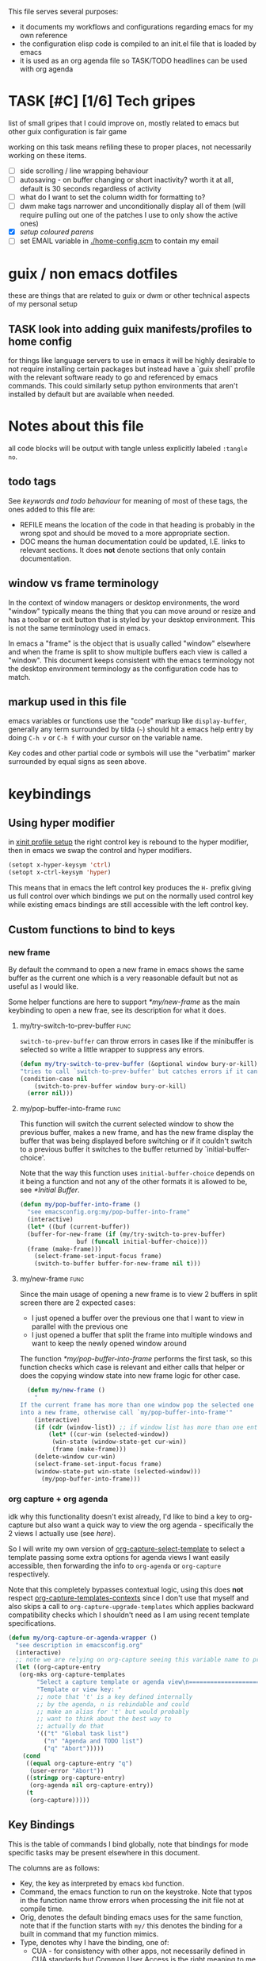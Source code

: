 This file serves several purposes:
- it documents my workflows and configurations regarding emacs for my own reference
- the configuration elisp code is compiled to an init.el file that is loaded by emacs
- it is used as an org agenda file so TASK/TODO headlines can be used with org agenda

* TASK [#C] [1/6] Tech gripes
:PROPERTIES:
:CUSTOM_ID: TechGripes
:ID:       TechGripes
:END:

list of small gripes that I could improve on, mostly related to emacs but other guix configuration is fair game

working on this task means refiling these to proper places, not necessarily working on these items.

- [ ] side scrolling / line wrapping behaviour
- [ ] autosaving - on buffer changing or short inactivity? worth it at all, default is 30 seconds regardless of activity
- [ ] what do I want to set the column width for formatting to? 
- [ ] dwm make tags narrower and unconditionally display all of them (will require pulling out one of the patches I use to only show the active ones)
- [X] [[*coloured parenthases][setup coloured parens]]
- [ ] set EMAIL variable in [[./home-config.scm]] to contain my email 

* guix / non emacs dotfiles
these are things that are related to guix or dwm or other technical aspects of my personal setup

** TASK look into adding guix manifests/profiles to home config
for things like language servers to use in emacs it will be highly
desirable to not require installing certain packages but instead have
a `guix shell` profile with the relevant software ready to go and
referenced by emacs commands. This could similarly setup python
environments that aren't installed by default but are available when
needed.

* Notes about this file
#+PROPERTY: header-args :tangle yes
all code blocks will be output with tangle unless explicitly labeled ~:tangle no~.
** todo tags
#+TODO: TASK(t) SOON(s) TODO(n) REFILE(r) | DOC DONE(~) DEFERRED(d)
See [[*keywords and todo behaviour][keywords and todo behaviour]] for
meaning of most of these tags, the ones added to this file are:
- REFILE means the location of the code in that heading is probably in
  the wrong spot and should be moved to a more appropriate section.
- DOC means the human documentation could be updated, I.E. links to
  relevant sections. It does *not* denote sections that only contain
  documentation.
** window vs frame terminology
In the context of window managers or desktop environments, the word
"window" typically means the thing that you can move around or resize
and has a toolbar or exit button that is styled by your desktop
environment. This is not the same terminology used in emacs.

In emacs a "frame" is the object that is usually called "window"
elsewhere and when the frame is split to show multiple buffers each
view is called a "window". This document keeps consistent with the
emacs terminology not the desktop environment terminology as the
configuration code has to match.

** markup used in this file
emacs variables or functions use the "code" markup like
~display-buffer~, generally any term surrounded by tilda (=~=) should
hit a emacs help entry by doing =C-h v= or =C-h f= with your cursor on
the variable name.

Key codes and other partial code or symbols will use the "verbatim"
marker surrounded by equal signs as seen above.

* keybindings
** Using hyper modifier
in [[./home-config.scm::(Xmodmap][xinit profile setup]] the right control key is rebound to the hyper
modifier, then in emacs we swap the control and hyper modifiers.
#+begin_src emacs-lisp
  (setopt x-hyper-keysym 'ctrl)
  (setopt x-ctrl-keysym 'hyper)
#+end_src

This means that in emacs the left control key produces the =H-= prefix
giving us full control over which bindings we put on the normally used
control key while existing emacs bindings are still accessible with
the left control key.

** Custom functions to bind to keys
*** new frame
  
By default the command to open a new frame in emacs shows the same
buffer as the current one which is a very reasonable default but not
as useful as I would like.

Some helper functions are here to support [[*my/new-frame]] as the main
keybinding to open a new frae, see its description for what it does.

**** my/try-switch-to-prev-buffer                                      :func:
~switch-to-prev-buffer~ can throw errors in cases like if the minibuffer is selected so write a little wrapper to suppress any errors.
#+begin_src emacs-lisp
  (defun my/try-switch-to-prev-buffer (&optional window bury-or-kill)
  "tries to call `switch-to-prev-buffer' but catches errors if it can't switch and returns nil in those cases"
  (condition-case nil
      (switch-to-prev-buffer window bury-or-kill)
    (error nil)))
#+end_src
**** my/pop-buffer-into-frame :func:
#+NAME: doc/pop-buffer-into-frame
This function will switch the current selected window to show the previous buffer, makes a new frame, and has the new frame display the buffer that was being displayed before switching or if it couldn't switch to a previous buffer it switches to the buffer returned by `initial-buffer-choice'.

Note that the way this function uses ~initial-buffer-choice~ depends
on it being a function and not any of the other formats it is allowed
to be, see [[*Initial Buffer]].

#+begin_src emacs-lisp
  (defun my/pop-buffer-into-frame ()
    "see emacsconfig.org:my/pop-buffer-into-frame"
    (interactive)
    (let* ((buf (current-buffer))
  	(buffer-for-new-frame (if (my/try-switch-to-prev-buffer)
  				  buf (funcall initial-buffer-choice)))
  	(frame (make-frame)))
      (select-frame-set-input-focus frame)
      (switch-to-buffer buffer-for-new-frame nil t)))
#+end_src
**** my/new-frame :func:
Since the main usage of opening a new frame is to view 2 buffers in
split screen there are 2 expected cases:
- I just opened a buffer over the previous one that I want to view in
  parallel with the previous one
- I just opened a buffer that split the frame into multiple windows
  and want to keep the newly opened window around

The function [[*my/pop-buffer-into-frame]] performs the first task, so
this function checks which case is relevant and either calls that
helper or does the copying window state into new frame logic for other
case.


#+begin_src emacs-lisp
  (defun my/new-frame ()
    "
If the current frame has more than one window pop the selected one
into a new frame, otherwise call `my/pop-buffer-into-frame'"
    (interactive)
    (if (cdr (window-list)) ;; if window list has more than one entry
        (let* ((cur-win (selected-window))
  	     (win-state (window-state-get cur-win))
  	     (frame (make-frame)))
  	(delete-window cur-win)
  	(select-frame-set-input-focus frame)
  	(window-state-put win-state (selected-window)))
      (my/pop-buffer-into-frame)))
#+end_src
*** org capture + org agenda
idk why this functionality doesn't exist already, I'd like to bind a
key to org-capture but also want a quick way to view the org agenda -
specifically the 2 views I actually use (see [[agenda view][here]]).

So I will write my own version of [[help:org-capture-select-template][org-capture-select-template]] to
select a template passing some extra options for agenda views I want
easily accessible, then forwarding the info to ~org-agenda~ or ~org-capture~ respectively.

Note that this completely bypasses contextual logic, using this does
*not* respect [[help:org-capture-templates-contexts][org-capture-templates-contexts]] since I don't use that
myself and also skips a call to ~org-capture-upgrade-templates~ which
applies backward compatibility checks which I shouldn't need as I am
using recent template specifications.

#+begin_src emacs-lisp
  (defun my/org-capture-or-agenda-wrapper ()
    "see description in emacsconfig.org"
    (interactive)
    ;; note we are relying on org-capture seeing this variable name to prevent it from giving its own prompt
    (let ((org-capture-entry
  	 (org-mks org-capture-templates
  		  "Select a capture template or agenda view\n========================="
  		  "Template or view key: "
  		  ;; note that 't' is a key defined internally
  		  ;; by the agenda, n is rebindable and could
  		  ;; make an alias for 't' but would probably
  		  ;; want to think about the best way to
  		  ;; actually do that
  		  '(("t" "Global task list")
  		    ("n" "Agenda and TODO list")
  		    ("q" "Abort")))))
      (cond
       ((equal org-capture-entry "q")
        (user-error "Abort"))
       ((stringp org-capture-entry)
        (org-agenda nil org-capture-entry))
       (t
        (org-capture)))))
#+end_src
** Key Bindings
This is the table of commands I bind globally, note that bindings for
mode specific tasks may be present elsewhere in this document.

The columns are as follows:
- Key, the key as interpreted by emacs ~kbd~ function.
- Command, the emacs function to run on the keystroke. Note that typos
  in the function name throw errors when processing the init file not
  at compile time.
- Orig, denotes the default binding emacs uses for the same
  function, note that if the function starts with =my/= this denotes
  the binding for a built in command that my function mimics.
- Type, denotes why I have the binding, one of:
  - CUA - for consistency with other apps, not necessarily defined in
    [[https://en.wikipedia.org/wiki/IBM_Common_User_Access][CUA standards]] but _Common User Access_ is the right meaning to me.
  - Emacs - binding is similar to default binding for functionality I
    use enough to want a quicker access to it.
  - Code - used for programming and maps to functionality common across languages
  - Mine - runs a function I wrote myself and doesn't have a clear equivelent
- Description, a description of the command, for CUA this is the label
  usually used in menu bars of other apps.
  
#+NAME: keybindings
| Key           | Command                          | Orig        | Type  | Description        |
|---------------+----------------------------------+-------------+-------+--------------------|
| H-<backspace> | kill-buffer                      | C-x k       | Mine  | close buffer       |
| H-g           | keyboard-quit                    | C-g         | Emacs | Abort              |
| H-x           | kill-region                      | C-w         | CUA   | Cut                |
| H-c           | kill-ring-save                   | M-w         | CUA   | Copy               |
| H-v           | yank                             | C-y         | CUA   | Paste              |
| H-s           | save-buffer                      | C-x C-s     | CUA   | Save               |
| H-a           | mark-whole-buffer                | C-x h       | CUA   | Select All         |
| H-z           | undo                             | C-x u       | CUA   | Undo               |
| H-S-z         | undo-redo                        | C-M-_       | CUA   | Redo               |
| H-f           | isearch-forward                  | C-s         | CUA   | Find               |
| H-o           | find-file                        | C-x C-f     | CUA   | Open File          |
| H-S-f         | find-file                        | C-x C-f     |       | H-o with one hand  |
| H-n           | my/new-frame                     | C-x 5 2     | CUA   | New Window         |
| H-/           | comment-or-uncomment-region      |             | Code  | (un)comment        |
| H-<left>      | previous-buffer                  | C-x <left>  | Emacs | Go Back (buffer)   |
| H-<right>     | next-buffer                      | C-x <right> | Emacs | next buffer        |
| H-`           | my/org-capture-or-agenda-wrapper |             | Mine  | org agenda/capture |

#+BEGIN_SRC emacs-lisp :var table=keybindings
  (dolist (row table)
    (let ((key (car row))
          (cmd (intern (cadr row))))
      (unless (fboundp cmd)
          (error "Function '%s' is not defined (used in keybinding for '%s')" cmd-name key))
      (global-set-key (kbd key) cmd)))
#+END_SRC
*** TASK get H-S to work
wtf? emacs automatically maps H-S-z to just H-z so I don't have a redo
command... this is most frustrating. need to figure out why it is doing that and how to disable it.
** DEFERRED [0/1] mode specific bindings
- [ ] rebind C-c & in org mode ~(org-mark-ring-goto)~ to M-, may have an
  equivelent to go forward but probably not as it is to navigate back
  from a hyperlink

** Default emacs bindings that I use often
*** Programming
- M-. goes to the definition of the symbol under the cursor, like alt+click in vscode
- M-, goes back to point you were at before doing M-.
- M-<tab> complete-symbol
*** Org
- M-<return> adds a new item, if cursor is in a list it makes a new bullet point otherwise a new heading
- M-S-<return> same as M-<return> but labels it as a todo or inserts a checkbox

*** TASK C-g since H-g doesn't abort minibuffers
there is conditional binding on C-g when in the middle of running a
command in the minibuffer, this also means if you navigate away from
that minibuffer C-g doesn't cancel it and if it is on a frame outside
your view this can be extremely annoying so letting H-g abort
minibuffer globally would be very useful.

*** TASK C-s since H-f doesn't repeat search
C-s has conditional binding when performing a search to look for the
next occurance of text, should do the same with H-f and maybe add some
behaviour where it tries to search for text from the clipboard by
default

* Initial Buffer
The [[help:initial-buffer-choice][initial buffer choice]] is used when a frame is opened with [[info:emacs#Invoking
 emacsclient][emacsclient]] shell command without specifying a file to visit.  It can
be given different forms but I will use a function to refresh the org
agenda and then return it so new frames will be opened to the org
agenda.
** my/get-org-agenda                                                   :func:
#+begin_src emacs-lisp
  (require 'org-agenda)
  (defun my/get-org-agenda ()
    "generates the org agenda if it doesn't yet exist, refreshes it if
  it does and returns the buffer for the agenda without modifying
  any window configuration"
    (if-let ((buf (get-buffer org-agenda-buffer-name)))
        ;; if the org agenda buffer exists reload it and return as is
        (with-current-buffer buf
  	(org-agenda-redo t) ;;true for `all' parameter, not clear on what it changes
  	buf)
      ;; otherwise run org-agenda which sets the view to the hardcoded value here
      (save-window-excursion
        (org-agenda nil "n")
        (get-buffer org-agenda-buffer-name))))

#+end_src

*** TASK make the initially selected org view less hard coded
in ~my/get-org-agenda~ the "n" is hard coded as the initial org agenda
view, should probably make it less buried.
** initial buffer choice
use the function to load the org agenda as the initial buffer choice.

Note: [[*my/pop-buffer-into-frame]] depends on ~initial-buffer-choice~
being a function and not any other supported form as the handling of
its options is not reusable in the emacs source.

#+begin_src emacs-lisp
  (setopt initial-buffer-choice #'my/get-org-agenda)
#+end_src
** REFILE org agenda window setup
as we mainly make use of ~my/get-org-agenda~ to load the org agenda, and it reverts edits to the window layout tell org to not bother trying to edit window layout if it is called from elsewhere.
#+begin_src emacs-lisp
(setopt org-agenda-window-setup 'current-window)
#+end_src

* Graphics / display
** DOC Theme
this is a dark theme that morgan recommended as being well designed to have very high contrast. I suspect this is true and suspect the =t= is to enable dark mode but have no idea.
#+begin_src emacs-lisp
(load-theme 'modus-vivendi t)
#+end_src
** use modeline for selection not dialogue boxes
I may want to reconsider this at some point but certainly for
[[my/close-frame][my/close-frame]] the menu options are highly confusing (quit=cancel
closing window) and the dialogue blocks viewing the buffer.

#+begin_src emacs-lisp
  (setopt use-dialog-box nil)
#+end_src

** TASK make modeline more visible
When multiple windows are open on a frame it is very hard to easily notice, would be nice to set modeline to be light theme so it provides a more obvious split.
** TASK coloured parenthases
* Backups and Auto-saves
** backups
see [[info:emacs#Backup][emacs#Backup]], it mentions that ~vc-make-backup-files~ defaults to
~nil~ to not make backups of files under version control but this
applies based on files being checked in to the version control and
thus adding new files to a git repo has backups you need to avoid and
then delete and once it is checked into version control the backups
stop getting made.

I override the predicate to disable backups if there is a git root,
meaning untracked files in a git repo will not have backups made for
them.

#+begin_src emacs-lisp
  (require 'vc-git)
  (setopt backup-enable-predicate
      (lambda (filename)
        (and (normal-backup-enable-predicate filename)
  	     (not (vc-git-root filename)))))
#+end_src
** autosaves
the default logic to make autosaves and record lists of autosaved
files is great, the default user experience of making use of those
files is horrible. Instead I want to just load all autosave files we
can find on startup.
*** REFILE load cl-lib to allow patching prompt function
this is needed for ~cl-letf~ function used by ~my/try-recover-file~,
should probably set it to auto load or something as we only actually
need it if there are autosave lists to process which if all goes well
won't happen often.
#+begin_src emacs-lisp
  (require 'cl-lib)
#+end_src
*** my/try-recover-file                                                :func:
#+begin_src emacs-lisp
(defun my/try-recover-file (file)
  "Attempt to recover FILE from its autosave non-interactively.
  Returns t if recovery succeeds,
  Returns nil if recover-file signals an error, I.E. the file doesn't exist,
    the auto-save doesn't exist, or the auto-save is older than the file
  Note that if the file is currently open and modified any current changes to the file are unrecoverably lost."
  (interactive "FRecover File:")
  (cl-letf (((symbol-function 'yes-or-no-p) (lambda (&rest _) t)))
    (condition-case nil
        (recover-file file)
      (:success
       (message "recovered file: %s" file)
       t)
      ;; how is the auto save file not existing an error but it being out of date a user-error?
      ;; why are they not both user-errors, I'd really rather not catch all possible errors here.
      (error nil)
      (user-error nil))))
#+end_src
*** my/recover-from-autosave-list                                      :func:
#+begin_src emacs-lisp
(defun my/recover-from-autosave-list (list-file)
  "Recover all real files listed in LIST-FILE.
Skips entries that look like autosave files themselves.  Returns
t if any file was recovered (opened and buffer set to auto-save
content), or returns nil if none of the files had valid autosave
data.

Note that autosave lists always contain pairs of the original
file and the auto-save file. To be robust against changing the handling
of auto-save files this function *should* try to recover from the
explicitly listed auto-save files instead of determining where
the autosave should be based on the current configuration. This
function *doesn't* do that because the underlying recover-file
function doesn't support that."
  (interactive (list (read-file-name
              "Autosave List: "
              (file-name-directory auto-save-list-file-prefix)
              nil t ;; don't give default but require matching a file
              (file-name-nondirectory auto-save-list-file-prefix))))
  (unless (file-readable-p list-file)
    (error "file %s does not exist" list-file))
  (let ((recovered nil)
    (files-to-recover
     (with-temp-buffer
           (insert-file-contents list-file)
       (split-string (buffer-string) "\n" t))))
    
    (dolist (line files-to-recover)
      (let ((path (string-trim line)))
    (unless (auto-save-file-name-p
         (file-name-nondirectory path))
      (when (my/try-recover-file path)
        (setq recovered t)))))
    recovered))
#+end_src
**** DOC note about limitation of this function
Note that autosave lists always contain pairs of the original file and
the auto-save to be robust against changing the handling of
auto-save files this function *should* try to recover from the
explicitly listed auto-save files instead of determining where the
autosave should be based on the current configuration. This function
*doesn't* do that because the underlying recover-file function
doesn't support that.

*** my/process-all-autosave-lists                                      :func:
#+begin_src emacs-lisp
  (defun my/process-all-autosave-lists ()
    "Process all autosave list files in the auto-save-list directory.
  all files found with auto-save data (that is newer than file) are
  opened and recovered. All auto-save lists that do not reference
  any file that requires recovery are deleted.

  returns t if there was at least one autosave-list that was processed, nil otherwise.

  A message is generated for each file recovered and each stale
  autosave list deleted so it may be desirable to show the messages
  buffer if this returns true to show the user the list of
  operations."
    (let* ((prefix auto-save-list-file-prefix)
           (dir (file-name-directory prefix))
           (file-prefix (file-name-nondirectory prefix))
           (pattern (concat "^" (regexp-quote file-prefix)))
           (matches (directory-files dir t pattern)))
      (when matches
        (dolist (file matches)
          (unless (my/recover-from-autosave-list file)
            (delete-file file)
            (message "Deleted stale autosave list: %s" file)))
        t)))
#+end_src
*** process all autosaves on startup
~my/process-all-autosave-lists~ only deletes autosave list files that
don't contain any useful/current info and just opens buffers for files
with autosave data, I consider this a totally safe operation to run on
startup and the behaviour to re-open all buffers that were not saved
when closing last session is very useful behaviour.

#+begin_src emacs-lisp
  (add-hook 'emacs-startup-hook #'my/process-all-autosave-lists)
#+end_src

** keep autosave lists on exit                                         :func:

Stupid emacs stupid uneditable C code that runs after any hook I can
configure [[https://github.com/emacs-mirror/emacs/blob/5485bda52399a23d95ab593dcb748975ee0654d0/src/emacs.c#L2977][deletes the auto-save list]]! The comment is "we are exiting
emacs deliberately" but doesn't actually check that the exit_code
signals a success, I am so mad at this.

As a work around I will put a hook to unset the autosave list filename
so it can't remove it, very much depending on the C code not breaking
from me dropping the filename mid execution and just seeing it isn't a
string anymore so it won't try to delete and also that nothing tries
to add entries to it after my hook runs.

#+begin_src emacs-lisp
  (defun my/auto-save-then-stop-deletion-of-autosave-list-file ()
    "does an autosave then unsets `auto-save-list-file-name' to prevent emacs from deleting it on exit
    this is not the safest fix, a patch to the c code to remove the lines that delete the file would be preferable"
    (do-auto-save t)
    (setq auto-save-list-file-name nil))
  (add-hook 'kill-emacs-hook #'my/auto-save-then-stop-deletion-of-autosave-list-file 90)
#+end_src

*** TASK write emacs patch to not delete autosave list
at some point I want to write a patch that just stops it from deleting
the autosave list instead of stripping the variable.

this urks me so much

** DONE save on close frame                                            :func:

rebind `handle-delete-frame` special binding [[https://superuser.com/a/328356/550312][SE answer reference]] which
is called when win+del is called.

Every time I close any frame I want to be prompted to save all
modified buffers, I don't care if another frame is open or not I just
want to save my work regularly.

#+NAME: my/close-frame
#+begin_src emacs-lisp
  (defun my/close-frame (event)
    "replacement for `handle-delete-frame' to prompt to save all modified buffers before killing the frame.
  This also always tries to delete the frame and does not try to
  exit emacs if it is the last frame, instead it will just fail
  which is fine for my usage with a server."
    (interactive "e")
    ;; posn-window returning a frame conditionally on details of the
    ;; event seems extremely fragile in this context but it is what the original uses.
    (let* ((frame (posn-window (event-start event))))
      (save-some-buffers)
      ;; if save-some-buffers errors from aborting this won't get run
      ;; also if the virtual frame was deleted or emacs was opened not
      ;; in the daemon this will just fail to delete the frame and
      ;; prevent using window manager to remove the frame.
      (delete-frame frame t)
      ))
  (define-key special-event-map [delete-frame] #'my/close-frame)
#+end_src



* display buffer logic
Display "actions" take the form of ~(FUNC . ALIST)~ where
- =FUNC= is a function or list of functions to be called to displaly a
  buffer.
- =ALIST= is a list of perameters used by the display functions to
  decide what to do.

see [[help:display-buffer][display-buffer help]] for extensive documentation on all the
settings, the main thing I want to mention is that given how lists are
stored and how ~cons~ cells work, a sequence of ~(COND . (FUNC . ALIST))~ is equivelent to just a plain list of ~(COND FUNC . ALIST)~ (and the entries of the ALIST can be written out without seperation by the period)

*** is-buffer-easily-quittable :func:localvar:
helper function for determining modes that should be allowed to open
in split window.

#+begin_src emacs-lisp
  (setq my/quit-functions (list #'quit-window #'calendar-exit))
  (defun is-buffer-easily-quittable (buffer arg)
    "returns true if the given buffer has 'q' assigned to close the window"
    (with-current-buffer buffer
      (memq (lookup-key (current-local-map) (kbd "q")) my/quit-functions)))
#+end_src
** display-buffer-base-action
Assuming no applicable overrides, this describes the logic for
handling displaying a buffer. The basic logic is to follow these
(implied "else check the next one")
- [[(reuse-window)]] if there is already a window showing the buffer use that (if it is
  in a non selected frame bring focus to the frame) 
- [[(use-some-window)]] if there are multiple frames open, show the buffer in another frame
  (enable split view workflow) 
- [[(full-frame)]] otherwise (there is only one frame open) get the new buffer to take
  up the full frame closing any other windows.

There is some complications from the implicit virtual frame created by
the daemon, =reuse-window= does seem to ignore it but
=use-some-frame='s default predicate includes the virtual frame so we
need to override it to filter to only frames on the graphical display.

#+begin_src emacs-lisp -r
  (setopt display-buffer-base-action
  	`((display-buffer-reuse-window   ;(ref:reuse-window)
  	   display-buffer-use-some-frame ;(ref:use-some-window)
  	   display-buffer-full-frame)    ;(ref:full-frame)
  	;; rest of elements are items in the ALIST
  	  (inhibit-same-window . nil)
  	  ;; used by reuse-window to check windows already open
  	  (reusable-frames . visible)
  	  ;; used by use-some-frame
  	  (frame-predicate . ,(lambda (frame)
  				(and
  				 (not (eq frame (selected-frame)))
  				 (frame-parameter frame 'display))))
  	  ))
#+end_src
** TASK display-buffer-alist
Overrides for display logic:
- right clicking on todo item in org agenda prevents it from overriding the agenda window which is very dumb and annoying. I set a rule to reset =inhibit-same-window= to nil for any file that doesn't have asterixs, I.E. normal files.
- buffers that are "easy to quit" should split the frame to show the buffer in a new window.

I would like to improve this though, opening normal files should
prioritize putting in the top window if there are multiple and opening
special buffers should prioritize bottom one. The goal being to less
often end up with a not easily quitable buffer open on the bottom and
need to manually close it to get back to full screen and also prevent
opening info and help from splitting into 3 windows.

Also the validation that ~setopt~ does on the condition says it has to be a regexp or a function and doesn't support the other structures that [[help:buffer-match-p][buffer-match-p]] indicates it supports. (and [[help:display-buffer-alist][this variables docs]] directly says the condition gets passed to that function) So we use ~setq~ for this one instead of setopt to suppress the warning we would otherwise get.

#+begin_src emacs-lisp
  (setq display-buffer-alist
  	'(
  	  ;;let normal files reuse the same window always
  	  ((not "^\\*.+\\*$") nil (inhibit-same-window . nil))
  	  ;; easily closable or temporary buffers split window
  	  ((or is-buffer-easily-quittable
  	       "^\\*Org Select\\*$"
  	       "^\\*Org Links\\*$"
  	       )
  	   (display-buffer-reuse-window
  	    display-buffer-below-selected))
  	  ))
#+end_src

* Org
** keywords and todo behaviour
My main workflow with org agenda is to label lots of possible tasks as
things I could work on, then every day move some to TODO to work on
them. Also added SOON which has same meaning as task but label as good
idea for next step or otherwise worth working on soon independent of
it being important or high priority.

I also define DEFERRED to mean "I don't intend to work on this" but
still describes an actionable thing, potentially it is something I
want to do but need more evidence/information about it to actually
make any progress on it.

#+begin_src emacs-lisp
  (setopt org-todo-keywords
  	'((sequence "TASK(t)" "SOON(s)" "TODO(n!)"
  		    "|"
  		    "DONE(~@/@)" "DEFERRED(d@)")))
#+end_src

Prevent marking items as done if they have unfinished children (either
sub tasks or checkboxes) as accidentally marking something as
completed is highly undesirable.

#+begin_src emacs-lisp
  (setopt org-enforce-todo-dependencies t)
  (setopt org-enforce-todo-checkbox-dependencies t)
#+end_src
*** TASK add colours to todo keywords
[[help:org-todo-keyword-faces]]
** capture
see [[help:org-capture-templates][org-capture-templates]] for format, this file contains [[#TechGripes][Tech gripes]],
another file (preferably an inbox) will need a section with the ID
[[id:RandomThoughts][RandomThoughts]].
#+begin_src emacs-lisp
  (setopt org-capture-templates
  	'(("c" "clocked task note" plain (clock) "")
  	  ("z" "quick thought to revisit at some point" item (id "RandomThoughts") "")
  	  ("e" "emacs/tech gripe" checkitem (id "TechGripes") "")
  	  ("j" "Journal entry" entry (file+olp+datetree "journal.org") "")
  	  ))
#+end_src
**** DEFERRED look into templates and variables
** agenda view
I primarily want a view that shows the agenda and a list of tasks,
where I want the ability to switch between showing all tasks to only
showing TODOs.

Using the default "t" view for global list of all todos is sufficient
and then switching to my custom view that shows both agenda and TODO
items is mostly fine, the issue is that I kind of need a keybinding to
switch between them and I don't particularly want to bind a key just
to switch the view. there is already logic setup to pass a prefix to
the 'r' key when viewing the agenda but this messes up the week view,
changing the number of days etc and the number associated with
different todo keywords is very confusing.

So insteaed see [[*org capture + org agenda][org capture + org agenda]] for the function and find its
entry in the keybinding table, I use a keybind to give a prompt like
org-capture but also shows agenda views so I can switch between them
easily.

#+begin_src emacs-lisp
  ;; start on sunday
  (setopt org-agenda-start-on-weekday 0)
  ;; show 2 weeks by default
  (setopt org-agenda-span 14)
  (setopt org-agenda-custom-commands
  	'(("n" "Agenda and todos"
  	   ((todo "TODO")
  	    (agenda "")))))
#+end_src

Also a key part about this system is being able to push off tasks so
they won't appear in the global list for a while, my current working
plan is to schedule TASK items to push them off, this is maybe not the
best plan but I will come back to edit this text with different config
if I come to that conclusion.

#+begin_src emacs-lisp
  (setopt org-agenda-todo-ignore-scheduled 'future)
#+end_src

** agenda files
set this file under src/dotfiles to the org agenda so emacs config
shows as a category of tasks, and use all files in the org directory.
#+begin_src emacs-lisp
  (setopt org-directory "~/org")
  (setopt org-agenda-files
  	(list org-directory
  	      "~/src/dotfiles/emacsconfig.org"
  	  ))
  ;; probably not used as I specify a file for all capture targets but useful to have in case.
  (setopt org-default-notes-file "~/org/inbox.org")
#+end_src

** TASK get state change notes to go to journal
see [[help:org-after-note-stored-hook]], I suspect I can introspect data
about task state changes and record it to my journal as that is where
I'd really like those notes. I'd really like for actions like
TASK->TODO and TODO->DONE to be logged in the day's info and possibly
clocking info and get into the habit of looking at the journal entry
and writing up a bit about my day every day.

**  caldav
Few options for icalendar export, to do full sync with phone I will
need to setup import logic as well.
#+begin_src emacs-lisp
  ;;; could use 'all but I'd like to suppress TASK items
  (setopt org-icalendar-include-todo '("TODO" "DONE"))

  (setopt org-icalendar-categories '(all-tags))

  (setopt org-icalendar-store-UID t)
#+end_src

See [[info:org#iCalendar Export][org#iCalendar Export]], relevant org properties are LOCATION,
TIMEZONE, CLASS. If SUMMARY or DESCRIPTION are present in property
drawer they are used instead of node body and headline.

I don't think the default exporter retains parent/child relations
which tasks.org app does make use of.

Also it would be nice to have it export checkbox lists as subtasks
that can be checked off but dealing with unique IDs for those would be
complicated if they can be rearranged or deleted.

*** DEFERRED old code for caldav, import ical data
this is outdated code from old init file, tangle is disabled so it is
not output to new init file. Syncing the org agenda with my phone is
very much on my mind so I will naturally try to come back to this.

#+begin_src emacs-lisp :tangle no
  ;(require 'org-caldav)
  ;(setopt org-caldav-url "http://localhost:8080/user/calendars")
  ;(setopt org-caldav-calendar-id "calendar")

  ;;; TODO: set the inbox and files based on agenda files, it may
  ;;; honestly default to read the first/last value from agenda files if
  ;;; not set

  ;; Org filename where new entries from calendar stored
  ;(setopt org-caldav-inbox "~/Sync/cal.org")

  ;; Additional Org files to check for calendar events
  ;(setopt org-caldav-files '("~/Sync/work.org"))
  ;; and set the org agenda to also have those files
  (setopt org-agenda-files '("~/Sync/work.org"
                           "~/Sync/cal.org"))

  ;; Usually a good idea to set the timezone manually
  (setopt org-icalendar-timezone "America/Toronto")

  ;; sync todos as well.
  (setopt org-icalendar-include-todo 'all)
       ; org-caldav-sync-todo t)
  ;; creates SCHEDULED timestamp from DEADLINE
  ;; (setq org-caldav-todo-deadline-schedule-warning-days t)
#+end_src




* Misc
** DEFERRED encryption passphrase cache
Don't actually know what this does, copied from morgan's config and haven't used gpg stuff in emacs in ages so unsure what specifically it does.
#+begin_src emacs-lisp :tangle no
(setopt plstore-cache-passphrase-for-symmetric-encryption t)
#+end_src

** safe-local-variable-values
this is a bunch of local variables that guix uses that are not considered implcitly safe, I trust all of them.

The way I generated this is by making the init.el editable and when opening a file under guix and it prompts about local variables there is an option to add them which sets a field for =custom= to set them to safe. If guix changes their variables I should probably let this use the custom syntax and copy it back here instead of rewriting it into setopt.

#+begin_src emacs-lisp
(setopt
 safe-local-variable-values
   '((geiser-insert-actual-lambda)
     (eval with-eval-after-load 'tempel
	   (if
	       (stringp tempel-path)
	       (setq tempel-path
		     (list tempel-path)))
	   (let
	       ((guix-tempel-snippets
		 (concat
		  (expand-file-name "etc/snippets/tempel"
				    (locate-dominating-file default-directory ".dir-locals.el"))
		  "/*.eld")))
	     (unless
		 (member guix-tempel-snippets tempel-path)
	       (add-to-list 'tempel-path guix-tempel-snippets))))
     (eval with-eval-after-load 'git-commit
	   (add-to-list 'git-commit-trailers "Change-Id"))
     (eval add-to-list 'completion-ignored-extensions ".go")
     (eval setq-local guix-directory
	   (locate-dominating-file default-directory ".dir-locals.el"))
     (eval with-eval-after-load 'yasnippet
	   (let
	       ((guix-yasnippets
		 (expand-file-name "etc/snippets/yas"
				   (locate-dominating-file default-directory ".dir-locals.el"))))
	     (unless
		 (member guix-yasnippets yas-snippet-dirs)
	       (add-to-list 'yas-snippet-dirs guix-yasnippets)
	       (yas-reload-all))))
     (geiser-repl-per-project-p . t)
     (eval modify-syntax-entry 126 "'")
     (eval modify-syntax-entry 36 "'")
     (eval modify-syntax-entry 43 "'")
     (eval progn
	   (require 'lisp-mode)
	   (defun emacs27-lisp-fill-paragraph
	       (&optional justify)
	     (interactive "P")
	     (or
	      (fill-comment-paragraph justify)
	      (let
		  ((paragraph-start
		    (concat paragraph-start "\\|\\s-*\\([(;\"]\\|\\s-:\\|`(\\|#'(\\)"))
		   (paragraph-separate
		    (concat paragraph-separate "\\|\\s-*\".*[,\\.]$"))
		   (fill-column
		    (if
			(and
			 (integerp emacs-lisp-docstring-fill-column)
			 (derived-mode-p 'emacs-lisp-mode))
			emacs-lisp-docstring-fill-column fill-column)))
		(fill-paragraph justify))
	      t))
	   (setq-local fill-paragraph-function #'emacs27-lisp-fill-paragraph))))

#+end_src
